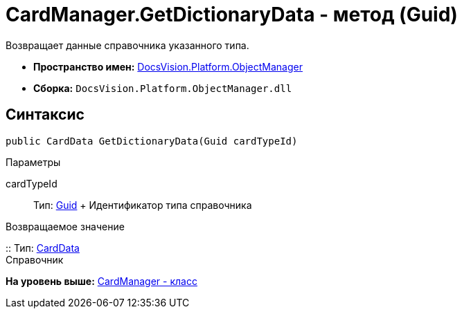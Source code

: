 = CardManager.GetDictionaryData - метод (Guid)

Возвращает данные справочника указанного типа.

* [.keyword]*Пространство имен:* xref:api/DocsVision/Platform/ObjectManager/ObjectManager_NS.adoc[DocsVision.Platform.ObjectManager]
* [.keyword]*Сборка:* [.ph .filepath]`DocsVision.Platform.ObjectManager.dll`

== Синтаксис

[source,pre,codeblock,language-csharp]
----
public CardData GetDictionaryData(Guid cardTypeId)
----

Параметры

cardTypeId::
  Тип: http://msdn.microsoft.com/ru-ru/library/system.guid.aspx[Guid]
  +
  Идентификатор типа справочника

Возвращаемое значение

::
  Тип: xref:CardData_CL.adoc[CardData]
  +
  Справочник

*На уровень выше:* xref:../../../../api/DocsVision/Platform/ObjectManager/CardManager_CL.adoc[CardManager - класс]
